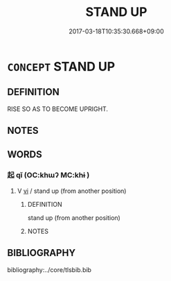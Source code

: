# -*- mode: mandoku-tls-view -*-
#+TITLE: STAND UP
#+DATE: 2017-03-18T10:35:30.668+09:00        
#+STARTUP: content
* =CONCEPT= STAND UP
:PROPERTIES:
:CUSTOM_ID: uuid-1069e98d-cf30-48fa-badd-456e0d5131d4
:END:
** DEFINITION

RISE SO AS TO BECOME UPRIGHT.

** NOTES

** WORDS
   :PROPERTIES:
   :VISIBILITY: children
   :END:
*** 起 qǐ (OC:khɯʔ MC:khɨ )
:PROPERTIES:
:CUSTOM_ID: uuid-96aa5323-22f7-44c2-9286-e78945e9ca41
:Char+: 起(156,3/10) 
:GY_IDS+: uuid-470cc13a-a1eb-46a0-9414-80ab635b9949
:PY+: qǐ     
:OC+: khɯʔ     
:MC+: khɨ     
:END: 
**** V [[tls:syn-func::#uuid-c20780b3-41f9-491b-bb61-a269c1c4b48f][vi]] / stand up (from another position)
:PROPERTIES:
:CUSTOM_ID: uuid-cfa49595-99d8-458d-bdd8-6e390264c7f6
:END:
****** DEFINITION

stand up (from another position)

****** NOTES

** BIBLIOGRAPHY
bibliography:../core/tlsbib.bib
